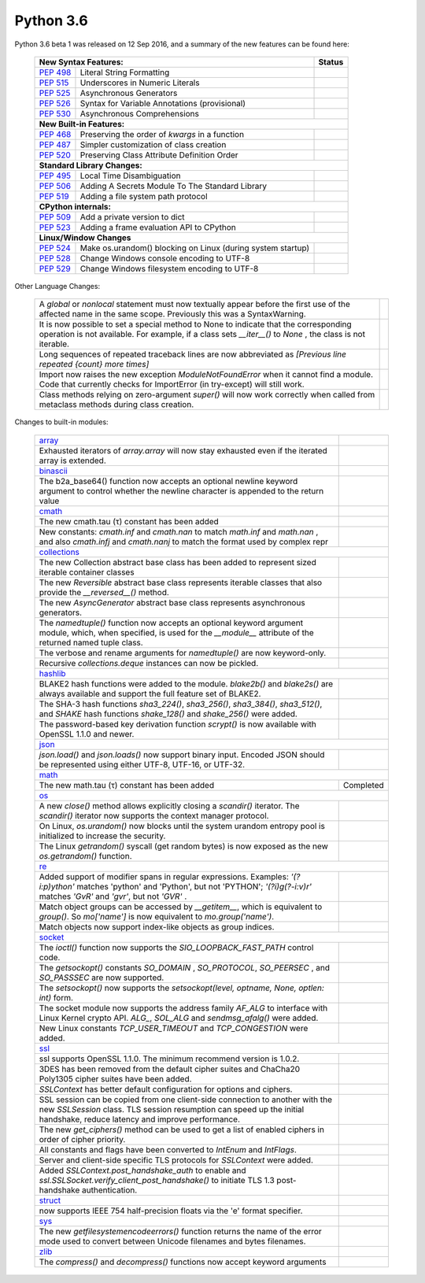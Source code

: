 .. _python_36:

Python 3.6
==========

Python 3.6 beta 1 was released on 12 Sep 2016, and a summary of the new features can be found here:

  +-----------------------------------------------------------------------------------------------------------+--------------+
  | **New Syntax Features:**                                                                                  | **Status**   |
  +--------------------------------------------------------+--------------------------------------------------+--------------+
  | `PEP 498 <https://www.python.org/dev/peps/pep-0498/>`_ | Literal String Formatting                        |              |
  +--------------------------------------------------------+--------------------------------------------------+--------------+
  | `PEP 515 <https://www.python.org/dev/peps/pep-0515/>`_ | Underscores in Numeric Literals                  |              |
  +--------------------------------------------------------+--------------------------------------------------+--------------+
  | `PEP 525 <https://www.python.org/dev/peps/pep-0525/>`_ | Asynchronous Generators                          |              |
  +--------------------------------------------------------+--------------------------------------------------+--------------+
  | `PEP 526 <https://www.python.org/dev/peps/pep-0526/>`_ | Syntax for Variable Annotations (provisional)    |              |
  +--------------------------------------------------------+--------------------------------------------------+--------------+
  | `PEP 530 <https://www.python.org/dev/peps/pep-0530/>`_ | Asynchronous Comprehensions                      |              |
  +--------------------------------------------------------+--------------------------------------------------+--------------+
  | **New Built-in Features:**                                                                                               |
  +--------------------------------------------------------+--------------------------------------------------+--------------+
  | `PEP 468 <https://www.python.org/dev/peps/pep-0468/>`_ | Preserving the order of *kwargs* in a function   |              |
  +--------------------------------------------------------+--------------------------------------------------+--------------+
  | `PEP 487 <https://www.python.org/dev/peps/pep-0487/>`_ | Simpler customization of class creation          |              |
  +--------------------------------------------------------+--------------------------------------------------+--------------+
  | `PEP 520 <https://www.python.org/dev/peps/pep-0520/>`_ | Preserving Class Attribute Definition Order      |              |
  +--------------------------------------------------------+--------------------------------------------------+--------------+
  | **Standard Library Changes:**                                                                                            |
  +--------------------------------------------------------+--------------------------------------------------+--------------+
  | `PEP 495 <https://www.python.org/dev/peps/pep-0495/>`_ | Local Time Disambiguation                        |              |
  +--------------------------------------------------------+--------------------------------------------------+--------------+
  | `PEP 506 <https://www.python.org/dev/peps/pep-0506/>`_ | Adding A Secrets Module To The Standard Library  |              |
  +--------------------------------------------------------+--------------------------------------------------+--------------+
  | `PEP 519 <https://www.python.org/dev/peps/pep-0519/>`_ | Adding a file system path protocol               |              |
  +--------------------------------------------------------+--------------------------------------------------+--------------+
  | **CPython internals:**                                                                                                   |
  +--------------------------------------------------------+--------------------------------------------------+--------------+
  | `PEP 509 <https://www.python.org/dev/peps/pep-0509/>`_ | Add a private version to dict                    |              |
  +--------------------------------------------------------+--------------------------------------------------+--------------+
  | `PEP 523 <https://www.python.org/dev/peps/pep-0523/>`_ | Adding a frame evaluation API to CPython         |              |
  +--------------------------------------------------------+--------------------------------------------------+--------------+
  | **Linux/Window Changes**                                                                                                 |
  +--------------------------------------------------------+--------------------------------------------------+--------------+
  | `PEP 524 <https://www.python.org/dev/peps/pep-0524/>`_ | Make os.urandom() blocking on Linux              |              |
  |                                                        | (during system startup)                          |              |
  +--------------------------------------------------------+--------------------------------------------------+--------------+
  | `PEP 528 <https://www.python.org/dev/peps/pep-0528/>`_ | Change Windows console encoding to UTF-8         |              |
  +--------------------------------------------------------+--------------------------------------------------+--------------+
  | `PEP 529 <https://www.python.org/dev/peps/pep-0529/>`_ | Change Windows filesystem encoding to UTF-8      |              |
  +--------------------------------------------------------+--------------------------------------------------+--------------+

Other Language Changes:

  +-------------------------------------------------------------------------------------------------------------+---------------+
  | A *global* or *nonlocal* statement must now textually appear before the first use of the affected name in   |               |
  | the same scope. Previously this was a SyntaxWarning.                                                        |               |
  +-------------------------------------------------------------------------------------------------------------+---------------+
  | It is now possible to set a special method to None to indicate that the corresponding operation is not      |               |
  | available. For example, if a class sets *__iter__()* to *None* , the class is not iterable.                 |               |
  +-------------------------------------------------------------------------------------------------------------+---------------+
  | Long sequences of repeated traceback lines are now abbreviated as *[Previous line repeated {count} more     |               |
  | times]*                                                                                                     |               |
  +-------------------------------------------------------------------------------------------------------------+---------------+
  | Import now raises the new exception *ModuleNotFoundError* when it cannot find a module. Code that currently |               |
  | checks for ImportError (in try-except) will still work.                                                     |               |
  +-------------------------------------------------------------------------------------------------------------+---------------+
  | Class methods relying on zero-argument *super()* will now work correctly when called from metaclass methods |               |
  | during class creation.                                                                                      |               |
  +-------------------------------------------------------------------------------------------------------------+---------------+

Changes to built-in modules:

  +--------------------------------------------------------------------------------------------------------------+----------------+
  | `array <https://docs.python.org/3.6/whatsnew/3.6.html#array>`_                                               |                |
  +--------------------------------------------------------------------------------------------------------------+----------------+
  | Exhausted iterators of *array.array* will now stay exhausted even if the iterated array is extended.         |                |
  +--------------------------------------------------------------------------------------------------------------+----------------+
  | `binascii <https://docs.python.org/3.6/whatsnew/3.6.html#binascii>`_                                         |                |
  +--------------------------------------------------------------------------------------------------------------+----------------+
  | The b2a_base64() function now accepts an optional newline keyword argument to control whether the newline    |                |
  | character is appended to the return value                                                                    |                |
  +--------------------------------------------------------------------------------------------------------------+----------------+
  | `cmath <https://docs.python.org/3.6/whatsnew/3.6.html#cmath>`_                                               |                |
  +--------------------------------------------------------------------------------------------------------------+----------------+
  | The new cmath.tau (τ) constant has been added                                                                |                |
  +--------------------------------------------------------------------------------------------------------------+----------------+
  | New constants: *cmath.inf* and *cmath.nan* to match *math.inf* and *math.nan* , and also *cmath.infj* and    |                |
  | *cmath.nanj* to match the format used by complex repr                                                        |                |
  +--------------------------------------------------------------------------------------------------------------+----------------+
  | `collections <https://docs.python.org/3.6/whatsnew/3.6.html#collections>`_                                                    |
  +--------------------------------------------------------------------------------------------------------------+----------------+
  | The new Collection abstract base class has been added to represent sized iterable container classes          |                |
  +--------------------------------------------------------------------------------------------------------------+----------------+
  | The new *Reversible* abstract base class represents iterable classes that also provide the *__reversed__()*  |                |
  | method.                                                                                                      |                |
  +--------------------------------------------------------------------------------------------------------------+----------------+
  | The new *AsyncGenerator* abstract base class represents asynchronous generators.                             |                |
  +--------------------------------------------------------------------------------------------------------------+----------------+
  | The *namedtuple()* function now accepts an optional keyword argument module, which, when specified, is used  |                |
  | for the *__module__* attribute of the returned named tuple class.                                            |                |
  +--------------------------------------------------------------------------------------------------------------+----------------+
  | The verbose and rename arguments for *namedtuple()* are now keyword-only.                                    |                |
  +--------------------------------------------------------------------------------------------------------------+----------------+
  | Recursive *collections.deque* instances can now be pickled.                                                  |                |
  +--------------------------------------------------------------------------------------------------------------+----------------+
  | `hashlib <https://docs.python.org/3.6/whatsnew/3.6.html#hashlib>`_                                                            |
  +--------------------------------------------------------------------------------------------------------------+----------------+
  | BLAKE2 hash functions were added to the module. *blake2b()* and *blake2s()* are always available and support |                |
  | the full feature set of BLAKE2.                                                                              |                |
  +--------------------------------------------------------------------------------------------------------------+----------------+
  | The SHA-3 hash functions *sha3_224()*, *sha3_256()*, *sha3_384()*, *sha3_512()*, and *SHAKE* hash functions  |                |
  | *shake_128()* and *shake_256()* were added.                                                                  |                |
  +--------------------------------------------------------------------------------------------------------------+----------------+
  | The password-based key derivation function *scrypt()* is now available with OpenSSL 1.1.0 and newer.         |                |
  +--------------------------------------------------------------------------------------------------------------+----------------+
  | `json <https://docs.python.org/3.6/whatsnew/3.6.html#json>`_                                                                  |
  +--------------------------------------------------------------------------------------------------------------+----------------+
  | *json.load()* and *json.loads()* now support binary input. Encoded JSON should be represented using either   |                |
  | UTF-8, UTF-16, or UTF-32.                                                                                    |                |
  +--------------------------------------------------------------------------------------------------------------+----------------+
  | `math <https://docs.python.org/3.6/whatsnew/3.6.html#math>`_                                                                  |
  +--------------------------------------------------------------------------------------------------------------+----------------+
  | The new math.tau (τ) constant has been added                                                                 | Completed      |
  +--------------------------------------------------------------------------------------------------------------+----------------+
  | `os <https://docs.python.org/3.6/whatsnew/3.6.html#os>`_                                                                      |
  +--------------------------------------------------------------------------------------------------------------+----------------+
  | A new *close()* method allows explicitly closing a *scandir()* iterator. The *scandir()* iterator now        |                |
  | supports the context manager protocol.                                                                       |                |
  +--------------------------------------------------------------------------------------------------------------+----------------+
  | On Linux, *os.urandom()* now blocks until the system urandom entropy pool is initialized to increase the     |                |
  | security.                                                                                                    |                |
  +--------------------------------------------------------------------------------------------------------------+----------------+
  | The Linux *getrandom()* syscall (get random bytes) is now exposed as the new *os.getrandom()* function.      |                |
  +--------------------------------------------------------------------------------------------------------------+----------------+
  | `re <https://docs.python.org/3.6/whatsnew/3.6.html#re>`_                                                                      |
  +--------------------------------------------------------------------------------------------------------------+----------------+
  | Added support of modifier spans in regular expressions. Examples: *'(?i:p)ython'* matches 'python' and       |                |
  | 'Python', but not 'PYTHON'; *'(?i)g(?-i:v)r'* matches *'GvR'* and *'gvr'*, but not *'GVR'* .                 |                |
  +--------------------------------------------------------------------------------------------------------------+----------------+
  | Match object groups can be accessed by *__getitem__*, which is equivalent to *group()*. So *mo['name']* is   |                |
  | now equivalent to *mo.group('name')*.                                                                        |                |
  +--------------------------------------------------------------------------------------------------------------+----------------+
  | Match objects now support index-like objects as group indices.                                               |                |
  +--------------------------------------------------------------------------------------------------------------+----------------+
  | `socket <https://docs.python.org/3.6/whatsnew/3.6.html#socket>`_                                                              |
  +--------------------------------------------------------------------------------------------------------------+----------------+
  | The *ioctl()* function now supports the *SIO_LOOPBACK_FAST_PATH* control code.                               |                |
  +--------------------------------------------------------------------------------------------------------------+----------------+
  | The *getsockopt()* constants *SO_DOMAIN* , *SO_PROTOCOL*, *SO_PEERSEC* , and *SO_PASSSEC* are now supported. |                |
  +--------------------------------------------------------------------------------------------------------------+----------------+
  | The *setsockopt()* now supports the *setsockopt(level, optname, None, optlen: int)* form.                    |                |
  +--------------------------------------------------------------------------------------------------------------+----------------+
  | The socket module now supports the address family *AF_ALG* to interface with Linux Kernel crypto API.        |                |
  | *ALG_*, *SOL_ALG* and *sendmsg_afalg()* were added.                                                          |                |
  +--------------------------------------------------------------------------------------------------------------+----------------+
  | New Linux constants *TCP_USER_TIMEOUT* and *TCP_CONGESTION* were added.                                      |                |
  +--------------------------------------------------------------------------------------------------------------+----------------+
  | `ssl <https://docs.python.org/3.6/whatsnew/3.6.html#ssl>`_                                                                    |
  +--------------------------------------------------------------------------------------------------------------+----------------+
  | ssl supports OpenSSL 1.1.0. The minimum recommend version is 1.0.2.                                          |                |
  +--------------------------------------------------------------------------------------------------------------+----------------+
  | 3DES has been removed from the default cipher suites and ChaCha20 Poly1305 cipher suites have been added.    |                |
  +--------------------------------------------------------------------------------------------------------------+----------------+
  | *SSLContext* has better default configuration for options and ciphers.                                       |                |
  +--------------------------------------------------------------------------------------------------------------+----------------+
  | SSL session can be copied from one client-side connection to another with the new *SSLSession* class. TLS    |                |
  | session resumption can speed up the initial handshake, reduce latency and improve performance.               |                |
  +--------------------------------------------------------------------------------------------------------------+----------------+
  | The new *get_ciphers()* method can be used to get a list of enabled ciphers in order of cipher priority.     |                |
  +--------------------------------------------------------------------------------------------------------------+----------------+
  | All constants and flags have been converted to *IntEnum* and *IntFlags*.                                     |                |
  +--------------------------------------------------------------------------------------------------------------+----------------+
  | Server and client-side specific TLS protocols for *SSLContext* were added.                                   |                |
  +--------------------------------------------------------------------------------------------------------------+----------------+
  | Added *SSLContext.post_handshake_auth* to enable and *ssl.SSLSocket.verify_client_post_handshake()* to       |                |
  | initiate TLS 1.3 post-handshake authentication.                                                              |                |
  +--------------------------------------------------------------------------------------------------------------+----------------+
  | `struct <https://docs.python.org/3.6/whatsnew/3.6.html#struct>`_                                             |                |
  +--------------------------------------------------------------------------------------------------------------+----------------+
  | now supports IEEE 754 half-precision floats via the 'e' format specifier.                                    |                |
  +--------------------------------------------------------------------------------------------------------------+----------------+
  | `sys <https://docs.python.org/3.6/whatsnew/3.6.html#sys>`_                                                   |                |
  +--------------------------------------------------------------------------------------------------------------+----------------+
  | The new *getfilesystemencodeerrors()* function returns the name of the error mode used to convert between    |                |
  | Unicode filenames and bytes filenames.                                                                       |                |
  +--------------------------------------------------------------------------------------------------------------+----------------+
  | `zlib <https://docs.python.org/3.6/whatsnew/3.6.html#zlib>`_                                                 |                |
  +--------------------------------------------------------------------------------------------------------------+----------------+
  | The *compress()* and *decompress()* functions now accept keyword arguments                                   |                |
  +--------------------------------------------------------------------------------------------------------------+----------------+
